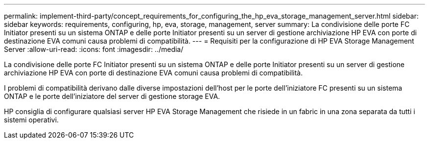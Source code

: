 ---
permalink: implement-third-party/concept_requirements_for_configuring_the_hp_eva_storage_management_server.html 
sidebar: sidebar 
keywords: requirements, configuring, hp, eva, storage, management, server 
summary: La condivisione delle porte FC Initiator presenti su un sistema ONTAP e delle porte Initiator presenti su un server di gestione archiviazione HP EVA con porte di destinazione EVA comuni causa problemi di compatibilità. 
---
= Requisiti per la configurazione di HP EVA Storage Management Server
:allow-uri-read: 
:icons: font
:imagesdir: ../media/


[role="lead"]
La condivisione delle porte FC Initiator presenti su un sistema ONTAP e delle porte Initiator presenti su un server di gestione archiviazione HP EVA con porte di destinazione EVA comuni causa problemi di compatibilità.

I problemi di compatibilità derivano dalle diverse impostazioni dell'host per le porte dell'iniziatore FC presenti su un sistema ONTAP e le porte dell'iniziatore del server di gestione storage EVA.

HP consiglia di configurare qualsiasi server HP EVA Storage Management che risiede in un fabric in una zona separata da tutti i sistemi operativi.
